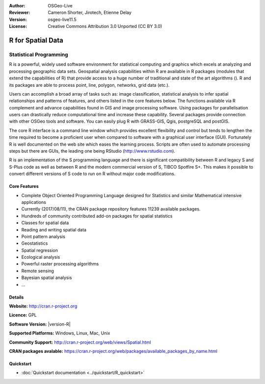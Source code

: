 :Author: OSGeo-Live
:Reviewer: Cameron Shorter, Jirotech, Etienne Delay
:Version: osgeo-live11.5
:License: Creative Commons Attribution 3.0 Unported (CC BY 3.0)

.. image:: /images/project_logos/logo-R.png
  :alt: project logo
  :align: right
  :target: http://cran.r-project.org

R for Spatial Data
================================================================================

Statistical Programming
~~~~~~~~~~~~~~~~~~~~~~~~~~~~~~~~~~~~~~~~~~~~~~~~~~~~~~~~~~~~~~~~~~~~~~~~~~~~~~~~

R is a powerful, widely used software environment for statistical
computing and graphics which excels at analyzing and processing
geographic data sets. Geospatial analysis capabilities within R are
available in R packages (modules that extend the capabilities of R)
that provide access to a huge number of traditional and state of the
art algorithms (). R and its packages are able to process point,
line, polygon, networks, grid data (etc.).

Users can accomplish a broad array of tasks such as: image classification,
statistical analysis to infer spatial relationships and patterns of features,
and others listed in the core features below. The functions available via R
complement and advance capabilities found in GIS and image processing software.
Using packages for parallelisation users can drastically reduce computational time
and increase these capability. Several packages provide connection with other
OSGeo tools and software. You can easily plug R with GRASS-GIS, Qgis, postgreSQL
and postGIS.

The core R interface is a command line window which provides excellent
flexibility and control but tends to lengthen the time required to
become a proficient user when compared to software with a graphical
user interface (GUI). Fortunately R is well documented on the web site
which eases the learning process. Scripts are often used to automate
processing steps but there are GUIs, the leading one being
RStudio (http://www.rstudio.com).

R is an implementation of the S programming language and there is
significant compatibility between R and legacy S and S-Plus code as
well as between R and the modern commercial version of S, TIBCO
Spotfire S+. This makes it possible to convert different
versions of S code to run on R without major code modifications.

.. image:: /images/screenshots/1024x768/r-screenshot.png
  :scale: 50 %
  :alt: project logo
  :align: right

Core Features
--------------------------------------------------------------------------------

* Complete Object Oriented Programming Language designed for Statistics and similar Mathematical intensive applications
* Currently (2017/08/11), the CRAN package repository features 11239 available packages.
* Hundreds of community contributed add-on packages for spatial statistics
* Classes for spatial data
* Reading and writing spatial data
* Point pattern analysis
* Geostatistics
* Spatial regression
* Ecological analysis
* Powerful raster processing algorithms
* Remote sensing
* Bayesian spatial analysis
* ...

Details
--------------------------------------------------------------------------------

**Website:** http://cran.r-project.org

**Licence:** GPL

**Software Version:** |version-R|

**Supported Platforms:** Windows, Linux, Mac, Unix

**Community Support:** http://cran.r-project.org/web/views/Spatial.html

**CRAN packages avalable:** https://cran.r-project.org/web/packages/available_packages_by_name.html


Quickstart
--------------------------------------------------------------------------------

* :doc:`Quickstart documentation <../quickstart/R_quickstart>`
